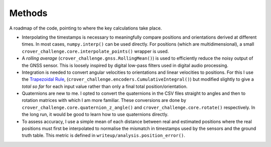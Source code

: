Methods
=======

A roadmap of the code, pointing to where the key calculations take place.

* Interpolating the timestamps is necessary to meaningfully compare positions
  and orientations derived at different times. In most cases, ``numpy.interp()``
  can be used directly. For positions (which are multidimensional), a small
  ``crover_challenge.core.interpolate_points()`` wrapper is used.

* A *rolling average* (``crover_challenge.gnss.RollingMean()``) is used to
  efficiently reduce the noisy output of the GNSS sensor. This is loosely
  inspired by digital low-pass filters used in digital audio processing.

* Integration is needed to convert angular velocities to orientations
  and linear velocities to positions. For this I use the `Trapezoidal Rule`_,
  (``crover_challenge.encoders.CumulativeIntegral()``) but modified slightly to
  give a *total so far* for each input value rather than only a final total
  position/orientation.

* Quaternions are new to me. I opted to convert the quaternions in the CSV files
  straight to angles and then to rotation matrices with which I am more
  familiar. These conversions are done by
  ``crover_challenge.core.quaternion_z_angle()`` and
  ``crover_challenge.core.rotate()`` respectively. In the long run, it would be
  good to learn how to use quaternions directly.

* To assess accuracy, I use a simple mean of each distance between real and
  estimated positions where the real positions must first be interpolated to
  normalise the mismatch in timestamps used by the sensors and the ground truth
  table. This metric is defined in ``writeup/analysis.position_error()``.


.. _`Trapezoidal Rule`: https://en.wikipedia.org/wiki/Trapezoidal_rule
